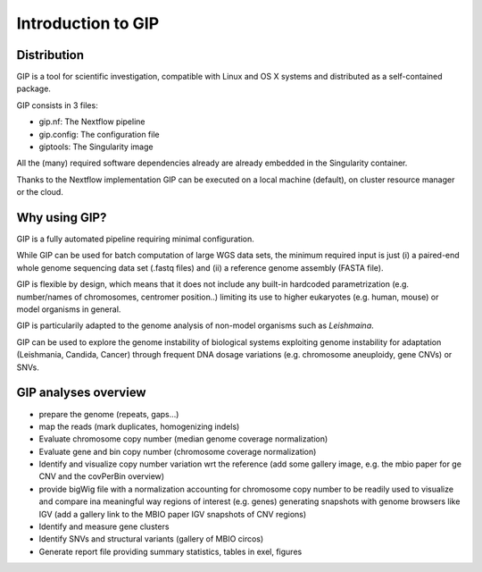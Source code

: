 ###################
Introduction to GIP
###################

Distribution
------------
GIP is a tool for scientific investigation, compatible with Linux and OS X systems and distributed as a self-contained package.

GIP consists in 3 files:

* gip.nf: The Nextflow pipeline
* gip.config: The configuration file
* giptools: The Singularity image  

All the (many) required software dependencies already are already embedded in the Singularity container.

Thanks to the Nextflow implementation GIP can be executed on a local machine (default), on cluster resource manager or the cloud.


Why using GIP?
--------------
GIP is a fully automated pipeline requiring minimal configuration.

While GIP can be used for batch computation of large WGS data sets, the minimum required input is just (i) a paired-end whole genome sequencing data set (.fastq files) and (ii) a reference genome assembly (FASTA file).

GIP is flexible by design, which means that it does not include any built-in hardcoded parametrization (e.g. number/names of chromosomes, centromer position..) limiting its use to higher eukaryotes (e.g. human, mouse) or model organisms in general. 

GIP is particularily adapted to the genome analysis of non-model organisms such as *Leishmaina*. 

GIP can be used to explore the genome instability of biological systems exploiting genome instability for adaptation (Leishmania, Candida, Cancer) through frequent DNA dosage variations (e.g. chromosome aneuploidy, gene CNVs) or SNVs.


GIP analyses overview
---------------------

* prepare the genome (repeats, gaps...)

* map the reads (mark duplicates, homogenizing indels)

* Evaluate chromosome copy number (median genome coverage normalization)

* Evaluate gene and bin copy number (chromosome coverage normalization)

* Identify and visualize copy number variation wrt the reference (add some gallery image, e.g. the mbio paper for ge CNV and the covPerBin overview)

* provide bigWig file with a normalization accounting for chromosome copy number to be readily used to visualize and compare ina meaningful way regions of interest (e.g. genes) generating snapshots with genome browsers like IGV (add a gallery link to the MBIO paper IGV snapshots of CNV regions)

* Identify and measure gene clusters

* Identify SNVs and structural variants (gallery of MBIO circos)

* Generate report file providing summary statistics, tables in exel, figures




